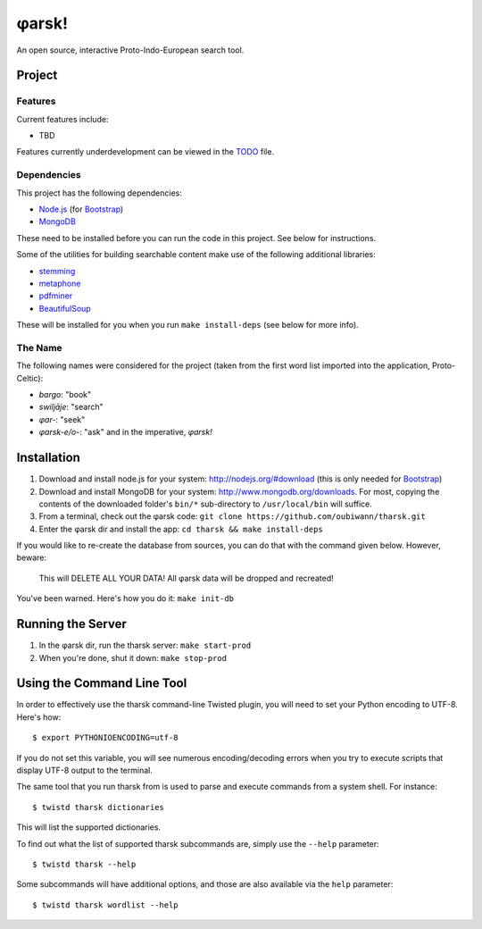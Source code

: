 ~~~~~~
φarsk!
~~~~~~

An open source, interactive Proto-Indo-European search tool.

Project
=======

Features
--------

Current features include:

* TBD

Features currently underdevelopment can be viewed in the `TODO`_ file.

Dependencies
------------
This project has the following dependencies:

* `Node.js`_ (for `Bootstrap`_)

* `MongoDB`_

These need to be installed before you can run the code in this project. See
below for instructions.

Some of the utilities for building searchable content make use of the following
additional libraries:

* `stemming`_

* `metaphone`_

* `pdfminer`_

* `BeautifulSoup`_

These will be installed for you when you run ``make install-deps`` (see below
for more info).


The Name
--------

The following names were considered for the project (taken from the first
word list imported into the application, Proto-Celtic):

* *bargo*: "book"

* *swiljāje*: "search"

* *φar-*: "seek"

* *φarsk-e/o-*: "ask" and in the imperative, *φarsk!*


Installation
============

#. Download and install node.js for your system: http://nodejs.org/#download
   (this is only needed for `Bootstrap`_)

#. Download and install MongoDB for your system:
   http://www.mongodb.org/downloads. For most, copying the contents of the
   downloaded folder's ``bin/*`` sub-directory to ``/usr/local/bin`` will
   suffice.

#. From a terminal, check out the φarsk code:
   ``git clone https://github.com/oubiwann/tharsk.git``

#. Enter the φarsk dir and install the app: ``cd tharsk && make install-deps``

If you would like to re-create the database from sources, you can do that with
the command given below. However, beware:

  This will DELETE ALL YOUR DATA! All φarsk data will be dropped and recreated!

You've been warned. Here's how you do it: ``make init-db``

Running the Server
==================

#. In the φarsk dir, run the tharsk server: ``make start-prod``

#. When you're done, shut it down: ``make stop-prod``


Using the Command Line Tool
===========================

In order to effectively use the tharsk command-line Twisted plugin, you will
need to set your Python encoding to UTF-8. Here's how::

  $ export PYTHONIOENCODING=utf-8

If you do not set this variable, you will see numerous encoding/decoding errors
when you try to execute scripts that display UTF-8 output to the terminal.

The same tool that you run tharsk from is used to parse and execute commands
from a system shell. For instance::

  $ twistd tharsk dictionaries

This will list the supported dictionaries.

To find out what the list of supported tharsk subcommands are, simply use the
``--help`` parameter::

  $ twistd tharsk --help

Some subcommands will have additional options, and those are also available via
the ``help`` parameter::

  $ twistd tharsk wordlist --help

.. Links
.. _Node.js: http://nodejs.org/#download
.. _Bootstrap: http://twitter.github.com/bootstrap/
.. _MongoDB: http://www.mongodb.org/downloads
.. _stemming: http://pypi.python.org/pypi/stemming/1.0
.. _metaphone: https://github.com/oubiwann/metaphone
.. _pdfminer: http://pypi.python.org/pypi/pdfminer/20110515
.. _TODO: tharsk/blob/master/TODO.rst
.. _BeautifulSoup: http://www.crummy.com/software/BeautifulSoup/
